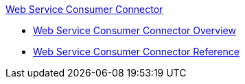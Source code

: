 .xref:index.adoc[Web Service Consumer Connector]
* xref:index.adoc[Web Service Consumer Connector Overview]
* xref:web-service-consumer-reference.adoc[Web Service Consumer Connector Reference]
